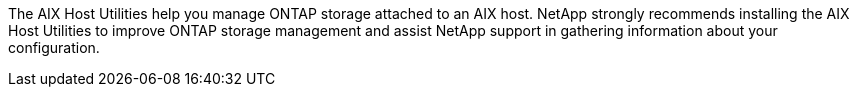 The AIX Host Utilities help you manage ONTAP storage attached to an AIX host. NetApp strongly recommends installing the AIX Host Utilities to improve ONTAP storage management and assist NetApp support in gathering information about your configuration.